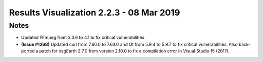 .. ****************************************************************************
.. CUI
..
.. The Advanced Framework for Simulation, Integration, and Modeling (AFSIM)
..
.. The use, dissemination or disclosure of data in this file is subject to
.. limitation or restriction. See accompanying README and LICENSE for details.
.. ****************************************************************************

.. _results_vis_2.2.3:

Results Visualization 2.2.3 - 08 Mar 2019
-----------------------------------------

Notes
=====

* Updated FFmpeg from 3.3.6 to 4.1 to fix critical vulnerabilities.
* **(Issue #1268)** Updated curl from 7.60.0 to 7.63.0 and Qt from 5.9.4 to 5.9.7 to fix critical vulnerabilities. Also back-ported a patch for osgEarth 2.7.0 from version 2.10.0 to fix a compilation error in Visual Studio 15 (2017).
